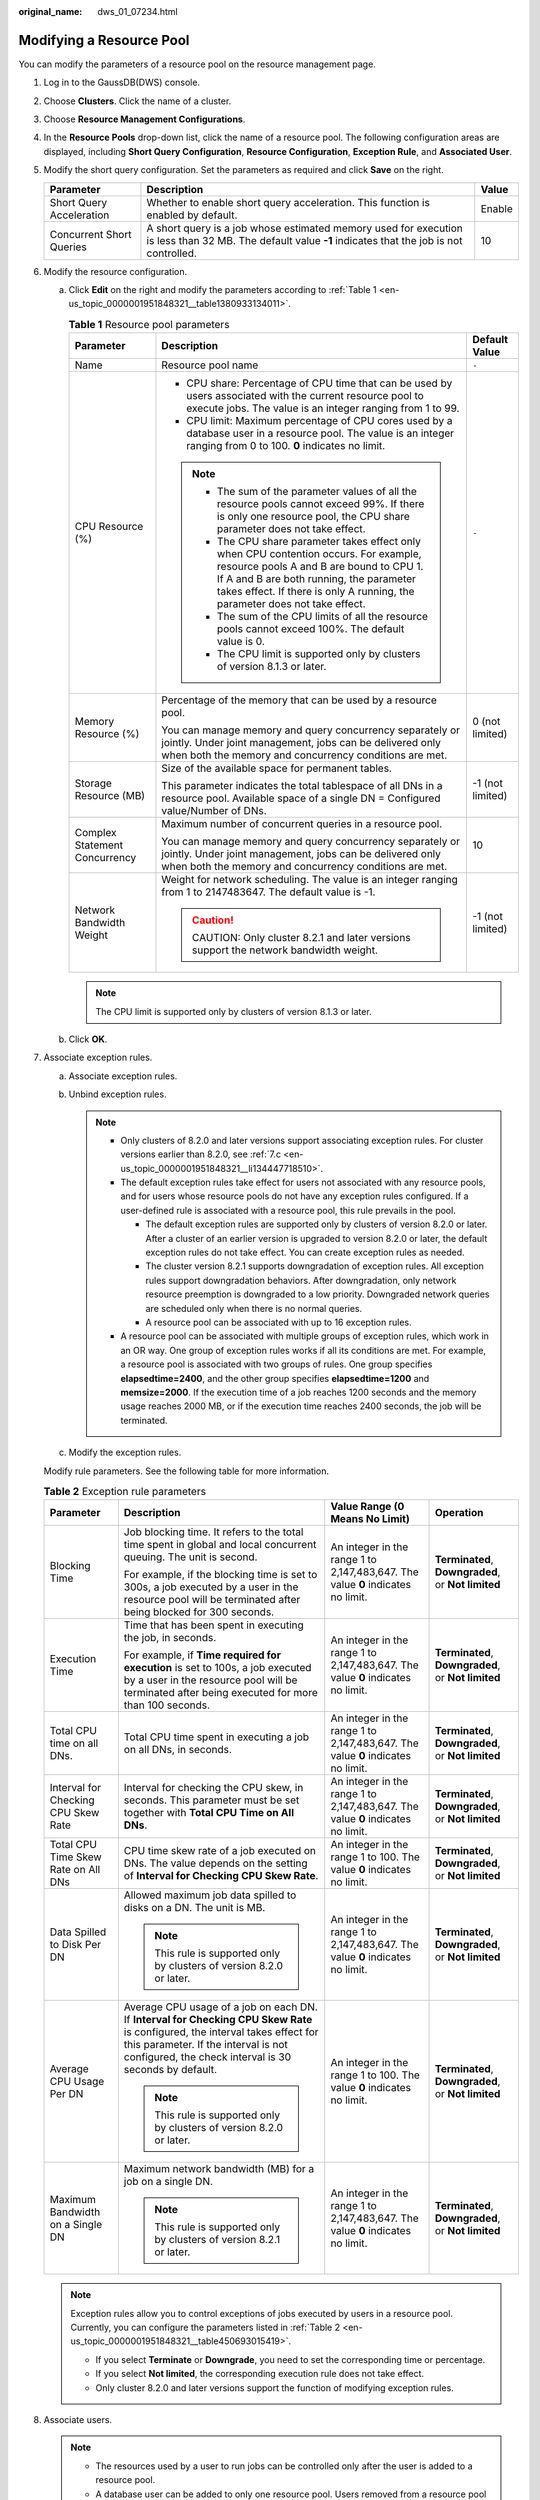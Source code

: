:original_name: dws_01_07234.html

.. _dws_01_07234:

Modifying a Resource Pool
=========================

You can modify the parameters of a resource pool on the resource management page.

#. Log in to the GaussDB(DWS) console.

#. Choose **Clusters**. Click the name of a cluster.

#. Choose **Resource Management Configurations**.

#. In the **Resource Pools** drop-down list, click the name of a resource pool. The following configuration areas are displayed, including **Short Query Configuration**, **Resource Configuration**, **Exception Rule**, and **Associated User**.

#. Modify the short query configuration. Set the parameters as required and click **Save** on the right.

   +--------------------------+---------------------------------------------------------------------------------------------------------------------------------------------------------+--------+
   | Parameter                | Description                                                                                                                                             | Value  |
   +==========================+=========================================================================================================================================================+========+
   | Short Query Acceleration | Whether to enable short query acceleration. This function is enabled by default.                                                                        | Enable |
   +--------------------------+---------------------------------------------------------------------------------------------------------------------------------------------------------+--------+
   | Concurrent Short Queries | A short query is a job whose estimated memory used for execution is less than 32 MB. The default value **-1** indicates that the job is not controlled. | 10     |
   +--------------------------+---------------------------------------------------------------------------------------------------------------------------------------------------------+--------+

#. Modify the resource configuration.

   a. Click **Edit** on the right and modify the parameters according to :ref:`Table 1 <en-us_topic_0000001951848321__table1380933134011>`.

      .. _en-us_topic_0000001951848321__table1380933134011:

      .. table:: **Table 1** Resource pool parameters

         +-------------------------------+--------------------------------------------------------------------------------------------------------------------------------------------------------------------------------------------------------------------------------------------------------------+-----------------------+
         | Parameter                     | Description                                                                                                                                                                                                                                                  | Default Value         |
         +===============================+==============================================================================================================================================================================================================================================================+=======================+
         | Name                          | Resource pool name                                                                                                                                                                                                                                           | ``-``                 |
         +-------------------------------+--------------------------------------------------------------------------------------------------------------------------------------------------------------------------------------------------------------------------------------------------------------+-----------------------+
         | CPU Resource (%)              | -  CPU share: Percentage of CPU time that can be used by users associated with the current resource pool to execute jobs. The value is an integer ranging from 1 to 99.                                                                                      | ``-``                 |
         |                               | -  CPU limit: Maximum percentage of CPU cores used by a database user in a resource pool. The value is an integer ranging from 0 to 100. **0** indicates no limit.                                                                                           |                       |
         |                               |                                                                                                                                                                                                                                                              |                       |
         |                               | .. note::                                                                                                                                                                                                                                                    |                       |
         |                               |                                                                                                                                                                                                                                                              |                       |
         |                               |    -  The sum of the parameter values of all the resource pools cannot exceed 99%. If there is only one resource pool, the CPU share parameter does not take effect.                                                                                         |                       |
         |                               |    -  The CPU share parameter takes effect only when CPU contention occurs. For example, resource pools A and B are bound to CPU 1. If A and B are both running, the parameter takes effect. If there is only A running, the parameter does not take effect. |                       |
         |                               |    -  The sum of the CPU limits of all the resource pools cannot exceed 100%. The default value is 0.                                                                                                                                                        |                       |
         |                               |    -  The CPU limit is supported only by clusters of version 8.1.3 or later.                                                                                                                                                                                 |                       |
         +-------------------------------+--------------------------------------------------------------------------------------------------------------------------------------------------------------------------------------------------------------------------------------------------------------+-----------------------+
         | Memory Resource (%)           | Percentage of the memory that can be used by a resource pool.                                                                                                                                                                                                | 0 (not limited)       |
         |                               |                                                                                                                                                                                                                                                              |                       |
         |                               | You can manage memory and query concurrency separately or jointly. Under joint management, jobs can be delivered only when both the memory and concurrency conditions are met.                                                                               |                       |
         +-------------------------------+--------------------------------------------------------------------------------------------------------------------------------------------------------------------------------------------------------------------------------------------------------------+-----------------------+
         | Storage Resource (MB)         | Size of the available space for permanent tables.                                                                                                                                                                                                            | -1 (not limited)      |
         |                               |                                                                                                                                                                                                                                                              |                       |
         |                               | This parameter indicates the total tablespace of all DNs in a resource pool. Available space of a single DN = Configured value/Number of DNs.                                                                                                                |                       |
         +-------------------------------+--------------------------------------------------------------------------------------------------------------------------------------------------------------------------------------------------------------------------------------------------------------+-----------------------+
         | Complex Statement Concurrency | Maximum number of concurrent queries in a resource pool.                                                                                                                                                                                                     | 10                    |
         |                               |                                                                                                                                                                                                                                                              |                       |
         |                               | You can manage memory and query concurrency separately or jointly. Under joint management, jobs can be delivered only when both the memory and concurrency conditions are met.                                                                               |                       |
         +-------------------------------+--------------------------------------------------------------------------------------------------------------------------------------------------------------------------------------------------------------------------------------------------------------+-----------------------+
         | Network Bandwidth Weight      | Weight for network scheduling. The value is an integer ranging from 1 to 2147483647. The default value is -1.                                                                                                                                                | -1 (not limited)      |
         |                               |                                                                                                                                                                                                                                                              |                       |
         |                               | .. caution::                                                                                                                                                                                                                                                 |                       |
         |                               |                                                                                                                                                                                                                                                              |                       |
         |                               |    CAUTION:                                                                                                                                                                                                                                                  |                       |
         |                               |    Only cluster 8.2.1 and later versions support the network bandwidth weight.                                                                                                                                                                               |                       |
         +-------------------------------+--------------------------------------------------------------------------------------------------------------------------------------------------------------------------------------------------------------------------------------------------------------+-----------------------+

      .. note::

         The CPU limit is supported only by clusters of version 8.1.3 or later.

   b. Click **OK**.

#. Associate exception rules.

   a. .. _en-us_topic_0000001951848321__li1978614455413:

      Associate exception rules.

      |image1|

   b. Unbind exception rules.

      .. note::

         -  Only clusters of 8.2.0 and later versions support associating exception rules. For cluster versions earlier than 8.2.0, see :ref:`7.c <en-us_topic_0000001951848321__li134447718510>`.
         -  The default exception rules take effect for users not associated with any resource pools, and for users whose resource pools do not have any exception rules configured. If a user-defined rule is associated with a resource pool, this rule prevails in the pool.

            -  The default exception rules are supported only by clusters of version 8.2.0 or later. After a cluster of an earlier version is upgraded to version 8.2.0 or later, the default exception rules do not take effect. You can create exception rules as needed.
            -  The cluster version 8.2.1 supports downgradation of exception rules. All exception rules support downgradation behaviors. After downgradation, only network resource preemption is downgraded to a low priority. Downgraded network queries are scheduled only when there is no normal queries.
            -  A resource pool can be associated with up to 16 exception rules.

         -  A resource pool can be associated with multiple groups of exception rules, which work in an OR way. One group of exception rules works if all its conditions are met. For example, a resource pool is associated with two groups of rules. One group specifies **elapsedtime=2400**, and the other group specifies **elapsedtime=1200** and **memsize=2000**. If the execution time of a job reaches 1200 seconds and the memory usage reaches 2000 MB, or if the execution time reaches 2400 seconds, the job will be terminated.

   c. .. _en-us_topic_0000001951848321__li134447718510:

      Modify the exception rules.

   Modify rule parameters. See the following table for more information.

   .. _en-us_topic_0000001951848321__table450693015419:

   .. table:: **Table 2** Exception rule parameters

      +-------------------------------------+--------------------------------------------------------------------------------------------------------------------------------------------------------------------------------------------------------------------------------+---------------------------------------------------------------------------------+----------------------------------------------------+
      | Parameter                           | Description                                                                                                                                                                                                                    | Value Range (0 Means No Limit)                                                  | Operation                                          |
      +=====================================+================================================================================================================================================================================================================================+=================================================================================+====================================================+
      | Blocking Time                       | Job blocking time. It refers to the total time spent in global and local concurrent queuing. The unit is second.                                                                                                               | An integer in the range 1 to 2,147,483,647. The value **0** indicates no limit. | **Terminated**, **Downgraded**, or **Not limited** |
      |                                     |                                                                                                                                                                                                                                |                                                                                 |                                                    |
      |                                     | For example, if the blocking time is set to 300s, a job executed by a user in the resource pool will be terminated after being blocked for 300 seconds.                                                                        |                                                                                 |                                                    |
      +-------------------------------------+--------------------------------------------------------------------------------------------------------------------------------------------------------------------------------------------------------------------------------+---------------------------------------------------------------------------------+----------------------------------------------------+
      | Execution Time                      | Time that has been spent in executing the job, in seconds.                                                                                                                                                                     | An integer in the range 1 to 2,147,483,647. The value **0** indicates no limit. | **Terminated**, **Downgraded**, or **Not limited** |
      |                                     |                                                                                                                                                                                                                                |                                                                                 |                                                    |
      |                                     | For example, if **Time required for execution** is set to 100s, a job executed by a user in the resource pool will be terminated after being executed for more than 100 seconds.                                               |                                                                                 |                                                    |
      +-------------------------------------+--------------------------------------------------------------------------------------------------------------------------------------------------------------------------------------------------------------------------------+---------------------------------------------------------------------------------+----------------------------------------------------+
      | Total CPU time on all DNs.          | Total CPU time spent in executing a job on all DNs, in seconds.                                                                                                                                                                | An integer in the range 1 to 2,147,483,647. The value **0** indicates no limit. | **Terminated**, **Downgraded**, or **Not limited** |
      +-------------------------------------+--------------------------------------------------------------------------------------------------------------------------------------------------------------------------------------------------------------------------------+---------------------------------------------------------------------------------+----------------------------------------------------+
      | Interval for Checking CPU Skew Rate | Interval for checking the CPU skew, in seconds. This parameter must be set together with **Total CPU Time on All DNs**.                                                                                                        | An integer in the range 1 to 2,147,483,647. The value **0** indicates no limit. | **Terminated**, **Downgraded**, or **Not limited** |
      +-------------------------------------+--------------------------------------------------------------------------------------------------------------------------------------------------------------------------------------------------------------------------------+---------------------------------------------------------------------------------+----------------------------------------------------+
      | Total CPU Time Skew Rate on All DNs | CPU time skew rate of a job executed on DNs. The value depends on the setting of **Interval for Checking CPU Skew Rate**.                                                                                                      | An integer in the range 1 to 100. The value **0** indicates no limit.           | **Terminated**, **Downgraded**, or **Not limited** |
      +-------------------------------------+--------------------------------------------------------------------------------------------------------------------------------------------------------------------------------------------------------------------------------+---------------------------------------------------------------------------------+----------------------------------------------------+
      | Data Spilled to Disk Per DN         | Allowed maximum job data spilled to disks on a DN. The unit is MB.                                                                                                                                                             | An integer in the range 1 to 2,147,483,647. The value **0** indicates no limit. | **Terminated**, **Downgraded**, or **Not limited** |
      |                                     |                                                                                                                                                                                                                                |                                                                                 |                                                    |
      |                                     | .. note::                                                                                                                                                                                                                      |                                                                                 |                                                    |
      |                                     |                                                                                                                                                                                                                                |                                                                                 |                                                    |
      |                                     |    This rule is supported only by clusters of version 8.2.0 or later.                                                                                                                                                          |                                                                                 |                                                    |
      +-------------------------------------+--------------------------------------------------------------------------------------------------------------------------------------------------------------------------------------------------------------------------------+---------------------------------------------------------------------------------+----------------------------------------------------+
      | Average CPU Usage Per DN            | Average CPU usage of a job on each DN. If **Interval for Checking CPU Skew Rate** is configured, the interval takes effect for this parameter. If the interval is not configured, the check interval is 30 seconds by default. | An integer in the range 1 to 100. The value **0** indicates no limit.           | **Terminated**, **Downgraded**, or **Not limited** |
      |                                     |                                                                                                                                                                                                                                |                                                                                 |                                                    |
      |                                     | .. note::                                                                                                                                                                                                                      |                                                                                 |                                                    |
      |                                     |                                                                                                                                                                                                                                |                                                                                 |                                                    |
      |                                     |    This rule is supported only by clusters of version 8.2.0 or later.                                                                                                                                                          |                                                                                 |                                                    |
      +-------------------------------------+--------------------------------------------------------------------------------------------------------------------------------------------------------------------------------------------------------------------------------+---------------------------------------------------------------------------------+----------------------------------------------------+
      | Maximum Bandwidth on a Single DN    | Maximum network bandwidth (MB) for a job on a single DN.                                                                                                                                                                       | An integer in the range 1 to 2,147,483,647. The value **0** indicates no limit. | **Terminated**, **Downgraded**, or **Not limited** |
      |                                     |                                                                                                                                                                                                                                |                                                                                 |                                                    |
      |                                     | .. note::                                                                                                                                                                                                                      |                                                                                 |                                                    |
      |                                     |                                                                                                                                                                                                                                |                                                                                 |                                                    |
      |                                     |    This rule is supported only by clusters of version 8.2.1 or later.                                                                                                                                                          |                                                                                 |                                                    |
      +-------------------------------------+--------------------------------------------------------------------------------------------------------------------------------------------------------------------------------------------------------------------------------+---------------------------------------------------------------------------------+----------------------------------------------------+

   .. note::

      Exception rules allow you to control exceptions of jobs executed by users in a resource pool. Currently, you can configure the parameters listed in :ref:`Table 2 <en-us_topic_0000001951848321__table450693015419>`.

      -  If you select **Terminate** or **Downgrade**, you need to set the corresponding time or percentage.
      -  If you select **Not limited**, the corresponding execution rule does not take effect.
      -  Only cluster 8.2.0 and later versions support the function of modifying exception rules.

#. Associate users.

   .. note::

      -  The resources used by a user to run jobs can be controlled only after the user is added to a resource pool.
      -  A database user can be added to only one resource pool. Users removed from a resource pool can be added to another pool.
      -  Database administrators cannot be associated.
      -  If no resource pools are associated with a user, the user will be associated with **default_pool** by default, and its resource usage will be restricted by **default_pool**. The **default_pool** will be automatically created after resource management is enabled.

   a. Click **Add**.
   b. Select the users to be added from the current user list. You can select multiple users at a time.
   c. Click **OK**.
   d. To remove a user, click **Disassociate User** in the **Operation** column of the user.

.. |image1| image:: /_static/images/en-us_image_0000001924569616.png
